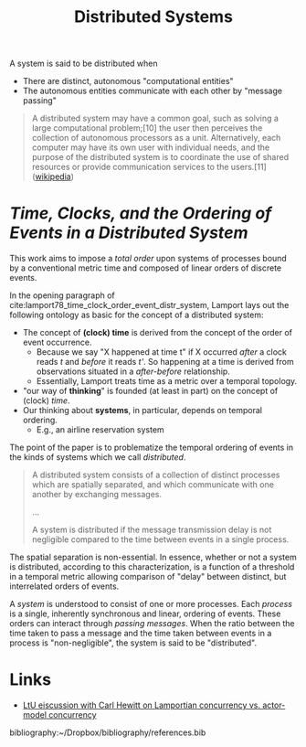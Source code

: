 #+TITLE: Distributed Systems

A system is said to be distributed when

- There are distinct, autonomous "computational entities"
- The autonomous entities communicate with each other by "message passing"
 
#+BEGIN_QUOTE
A distributed system may have a common goal, such as solving a large
computational problem;[10] the user then perceives the collection of autonomous
processors as a unit. Alternatively, each computer may have its own user with
individual needs, and the purpose of the distributed system is to coordinate the
use of shared resources or provide communication services to the users.[11]
([[https://en.wikipedia.org/wiki/Distributed_computing][wikipedia]])
#+END_QUOTE

* /Time, Clocks, and the Ordering of Events in a Distributed System/

This work aims to impose a /total order/ upon systems of processes bound by a
conventional metric time and composed of linear orders of discrete events.

In the opening paragraph of cite:lamport78_time_clock_order_event_distr_system,
Lamport lays out the following ontology as basic for the concept of a
distributed system:

- The concept of *(clock) time* is derived from the concept of the order of event occurrence. 
  + Because we say "X happened at time t" if X occurred /after/ a clock reads
    /t/ and /before/ it reads /t'/. So happening at a time is derived from
    observations situated in a /after-before/ relationship.
  + Essentially, Lamport treats time as a metric over a temporal topology.
- "our way of *thinking*" is founded (at least in part) on the concept of (clock) /time/.
- Our thinking about *systems*, in particular, depends on temporal ordering.
  + E.g., an airline reservation system
  
The point of the paper is to problematize the temporal ordering of events in the
kinds of systems which we call /distributed/.

#+BEGIN_QUOTE
A distributed system consists of a collection of distinct processes which are
spatially separated, and which communicate with one another by exchanging
messages.

...

A system is distributed if the message transmission delay is not negligible
compared to the time between events in a single process.
#+END_QUOTE

The spatial separation is non-essential. In essence, whether or not a system is
distributed, according to this characterization, is a function of a threshold in
a temporal metric allowing comparison of "delay" between distinct, but
interrelated orders of events.

A /system/ is understood to consist of one or more processes. Each /process/ is
a single, inherently synchronous and linear, ordering of events. These orders
can interact through /passing messages/. When the ratio between the time taken
to pass a message and the time taken between events in a process is
"non-negligible", the system is said to be "distributed".

* Links

- [[http://lambda-the-ultimate.org/node/5194][LtU eiscussion with Carl Hewitt on Lamportian concurrency vs. actor-model concurrency]] 
  
bibliography:~/Dropbox/bibliography/references.bib
